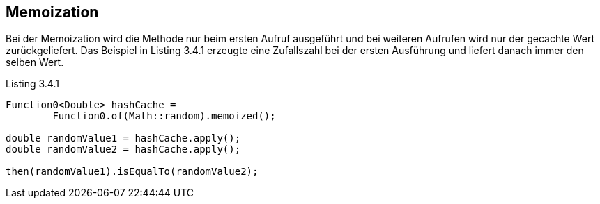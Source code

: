== Memoization

Bei der Memoization wird die Methode nur beim ersten Aufruf ausgeführt und bei weiteren Aufrufen wird nur der gecachte Wert zurückgeliefert.
Das Beispiel in Listing 3.4.1 erzeugte eine Zufallszahl bei der ersten Ausführung und liefert danach immer den selben Wert.

[source,java]
.Listing 3.4.1
----
Function0<Double> hashCache =
        Function0.of(Math::random).memoized();

double randomValue1 = hashCache.apply();
double randomValue2 = hashCache.apply();

then(randomValue1).isEqualTo(randomValue2);
----